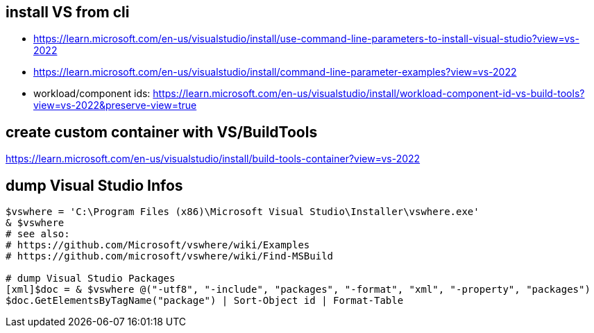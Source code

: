 == install VS from cli

* https://learn.microsoft.com/en-us/visualstudio/install/use-command-line-parameters-to-install-visual-studio?view=vs-2022
* https://learn.microsoft.com/en-us/visualstudio/install/command-line-parameter-examples?view=vs-2022
* workload/component ids: https://learn.microsoft.com/en-us/visualstudio/install/workload-component-id-vs-build-tools?view=vs-2022&preserve-view=true

== create custom container with VS/BuildTools

https://learn.microsoft.com/en-us/visualstudio/install/build-tools-container?view=vs-2022

== dump Visual Studio Infos

```
$vswhere = 'C:\Program Files (x86)\Microsoft Visual Studio\Installer\vswhere.exe'
& $vswhere
# see also:
# https://github.com/Microsoft/vswhere/wiki/Examples
# https://github.com/microsoft/vswhere/wiki/Find-MSBuild

# dump Visual Studio Packages
[xml]$doc = & $vswhere @("-utf8", "-include", "packages", "-format", "xml", "-property", "packages")
$doc.GetElementsByTagName("package") | Sort-Object id | Format-Table
```

